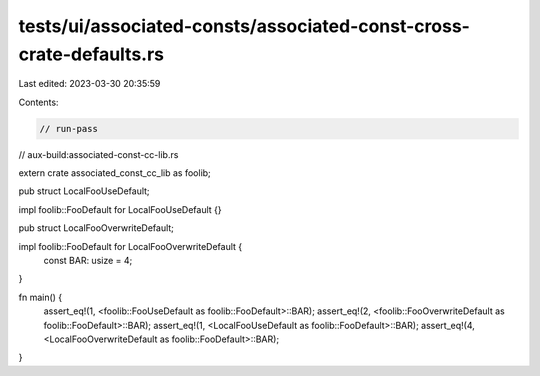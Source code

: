tests/ui/associated-consts/associated-const-cross-crate-defaults.rs
===================================================================

Last edited: 2023-03-30 20:35:59

Contents:

.. code-block:: rs

    // run-pass
// aux-build:associated-const-cc-lib.rs


extern crate associated_const_cc_lib as foolib;

pub struct LocalFooUseDefault;

impl foolib::FooDefault for LocalFooUseDefault {}

pub struct LocalFooOverwriteDefault;

impl foolib::FooDefault for LocalFooOverwriteDefault {
    const BAR: usize = 4;
}

fn main() {
    assert_eq!(1, <foolib::FooUseDefault as foolib::FooDefault>::BAR);
    assert_eq!(2, <foolib::FooOverwriteDefault as foolib::FooDefault>::BAR);
    assert_eq!(1, <LocalFooUseDefault as foolib::FooDefault>::BAR);
    assert_eq!(4, <LocalFooOverwriteDefault as foolib::FooDefault>::BAR);
}


